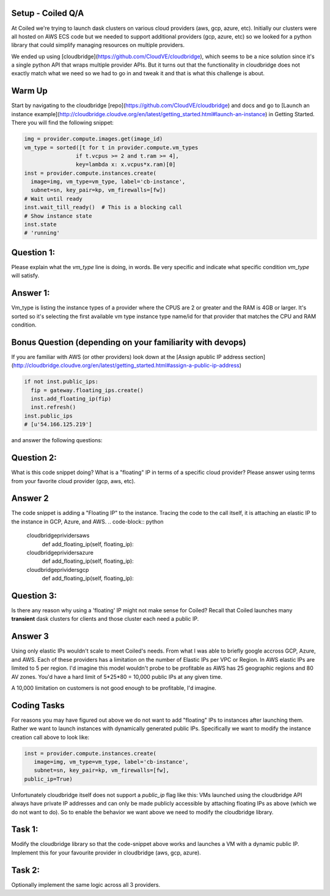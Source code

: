 Setup - Coiled Q/A
~~~~~~~~~~~~~

At Coiled we're trying to launch dask clusters on various cloud providers (aws,
gcp, azure, etc).  Initially our clusters were all hosted on  AWS ECS code but
we needed to support additional providers (gcp, azure, etc) so we looked for a
python library that could simplify managing resources on multiple providers.

We ended up using [cloudbridge](https://github.com/CloudVE/cloudbridge), which
seems to be a nice solution since it's a single python API that wraps multiple
provider APIs.  But it turns out that the functionality in cloudbridge does not
exactly match what we need so we had to go in and tweak it and that is what
this challenge is about.

Warm Up
~~~~~~~~~~~~~

Start by navigating to the cloudbridge
[repo](https://github.com/CloudVE/cloudbridge) and docs and go to [Launch an
instance
example](http://cloudbridge.cloudve.org/en/latest/getting_started.html#launch-an-instance)
in Getting Started.  There you will find the following snippet:

.. code-block:: python

  img = provider.compute.images.get(image_id)
  vm_type = sorted([t for t in provider.compute.vm_types
                  if t.vcpus >= 2 and t.ram >= 4],
                  key=lambda x: x.vcpus*x.ram)[0]
  inst = provider.compute.instances.create(
    image=img, vm_type=vm_type, label='cb-instance',
    subnet=sn, key_pair=kp, vm_firewalls=[fw])
  # Wait until ready
  inst.wait_till_ready()  # This is a blocking call
  # Show instance state
  inst.state
  # 'running'



Question 1:
~~~~~~~~~~~~~
Please explain what the `vm_type` line is doing, in words.  Be
very specific and indicate what specific condition `vm_type` will satisfy.


Answer 1:
~~~~~~~~~~~~~
Vm_type is listing the instance types of a provider where the CPUS are 2 or greater and the RAM is 4GB or larger. 
It's sorted so it's selecting the first available vm type instance type name/id for that provider that matches the CPU and RAM condition.

Bonus Question (depending on your familiarity with devops)
~~~~~~~~~~~~~

If you are familiar with AWS (or other providers) look down at the [Assign apublic IP address section]
(http://cloudbridge.cloudve.org/en/latest/getting_started.html#assign-a-public-ip-address)

.. code-block:: python

  if not inst.public_ips:
    fip = gateway.floating_ips.create()
    inst.add_floating_ip(fip)
    inst.refresh()
  inst.public_ips
  # [u'54.166.125.219']


and answer the following questions:

Question 2:
~~~~~~~~~~~~~
What is this code snippet doing?  What is a "floating" IP in terms of a specific cloud provider?  Please answer using terms from your favorite cloud provider (gcp, aws, etc).

Answer 2
~~~~~~~~~~~~~
The code snippet is adding a "Floating IP" to the instance. Tracing the code to the call itself, it is attaching an elastic IP to the instance in GCP, Azure, and AWS.
.. code-block:: python
  cloudbridge\prividers\aws
    def add_floating_ip(self, floating_ip):
  cloudbridge\prividers\azure
    def add_floating_ip(self, floating_ip):
  cloudbridge\prividers\gcp
    def add_floating_ip(self, floating_ip):


Question 3:
~~~~~~~~~~~~~
Is there any reason why using a 'floating' IP might not make sense for Coiled?  Recall that Coiled launches many **transient** dask clusters for clients and those cluster each need a public IP.

Answer 3
~~~~~~~~~~~~~
Using only elastic IPs wouldn't scale to meet Coiled's needs. 
From what I was able to briefly google accross GCP, Azure, and AWS. Each of these providers has a limitation on the number of Elastic IPs per VPC or Region. In AWS elastic IPs are limited to 5 per region. I'd imagine this model wouldn't probe to be profitable as AWS has 25 geographic regions and 80 AV zones. You'd have a hard limit of 5*25*80 = 10,000 public IPs at any given time.

A 10,000 limitation on customers is not good enough to be profitable, I'd imagine.



Coding Tasks
~~~~~~~~~~~~~

For reasons you may have figured out above we do not want to add "floating" IPs
to instances after launching them.  Rather we want to launch instances with
dynamically generated public IPs.  Specifically we want to modify the instance
creation call above to look like:

.. code-block:: python

  inst = provider.compute.instances.create(
     image=img, vm_type=vm_type, label='cb-instance',
     subnet=sn, key_pair=kp, vm_firewalls=[fw],
  public_ip=True)


Unfortunately cloudbridge itself does not support a `public_ip` flag like this:
VMs launched using the cloudbridge API always have private IP addresses and can
only be made publicly accessible by attaching floating IPs as above (which we
do not want to do).  So to enable the behavior we want above we need to modify
the cloudbridge library.

Task 1:
~~~~~~~~~~~~~
Modify the cloudbridge library so that the code-snippet above works
and launches a VM with a dynamic public IP.  Implement this for your favourite
provider in cloudbridge (aws, gcp, azure).

Task 2:
~~~~~~~~~~~~~
Optionally implement the same logic across all 3 providers.
